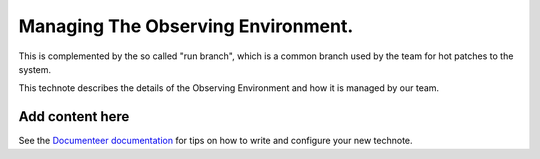 ###################################
Managing The Observing Environment.
###################################

.. abstract::

   The observing environment is a collection of repositories that are shared between different resources of the system. With it we also provide utilities to manage the environment (change/update branches on each of the repositories) and log actions taken by users.

This is complemented by the so called "run branch", which is a common branch used by the team for hot patches to the system.

This technote describes the details of the Observing Environment and how it is managed by our team.

Add content here
================

See the `Documenteer documentation <https://documenteer.lsst.io/technotes/index.html>`_ for tips on how to write and configure your new technote.
